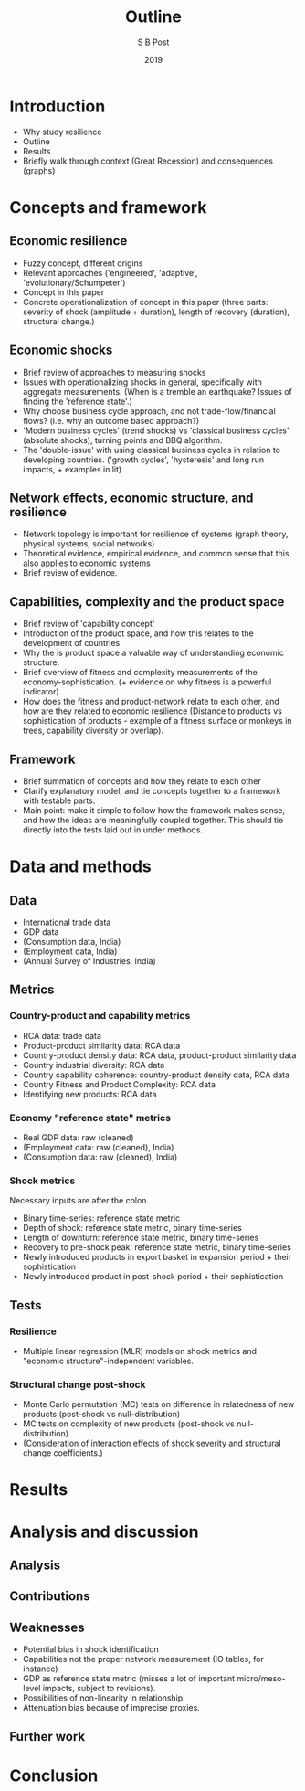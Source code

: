 #+TITLE: Outline
#+AUTHOR: S B Post
#+DATE: 2019
#+Options: toc:2 H:4 num:4
#+LATEX_HEADER: \usepackage{natbib}

\newpage

* Introduction
- Why study resilience
- Outline
- Results
- Briefly walk through context (Great Recession) and consequences (graphs)
* Concepts and framework
** Economic resilience
- Fuzzy concept, different origins
- Relevant approaches ('engineered', 'adaptive', 'evolutionary/Schumpeter')
- Concept in this paper
- Concrete operationalization of concept in this paper (three parts: severity of shock (amplitude + duration), length of recovery (duration), structural change.)

** Economic shocks
- Brief review of approaches to measuring shocks
- Issues with operationalizing shocks in general, specifically with aggregate measurements. (When is a tremble an earthquake? Issues of finding the 'reference state'.)
- Why choose business cycle approach, and not trade-flow/financial flows? (i.e. why an outcome based approach?) 
- 'Modern business cycles' (trend shocks) vs 'classical business cycles' (absolute shocks), turning points and BBQ algorithm.
- The 'double-issue' with using classical business cycles in relation to developing countries. ('growth cycles', 'hysteresis' and long run impacts, + examples in lit)
** Network effects, economic structure, and resilience
- Network topology is important for resilience of systems (graph theory, physical systems, social networks)
- Theoretical evidence, empirical evidence, and common sense that this also applies to economic systems
- Brief review of evidence.
** Capabilities, complexity and the product space
- Brief review of 'capability concept'
- Introduction of the product space, and how this relates to the development of countries.
- Why the is product space a valuable way of understanding economic structure.
- Brief overview of fitness and complexity measurements of the economy-sophistication. (+ evidence on why fitness is a powerful indicator)
- How does the fitness and product-network relate to each other, and how are they related to economic resilience (Distance to products vs sophistication of products - example of a fitness surface or monkeys in trees, capability diversity or overlap).
** Framework
- Brief summation of concepts and how they relate to each other
- Clarify explanatory model, and tie concepts together to a framework with testable parts.
- Main point: make it simple to follow how the framework makes sense, and how the ideas are meaningfully coupled together. This should tie directly into the tests laid out in under methods.
* Data and methods
** Data
- International trade data
- GDP data
- (Consumption data, India)
- (Employment data, India)
- (Annual Survey of Industries, India)
** Metrics
*** Country-product and capability metrics
 - RCA data: trade data
 - Product-product similarity data: RCA data
 - Country-product density data: RCA data, product-product similarity data
 - Country industrial diversity: RCA data
 - Country capability coherence: country-product density data, RCA data
 - Country Fitness and Product Complexity: RCA data
 - Identifying new products: RCA data
*** Economy "reference state" metrics
  - Real GDP data: raw (cleaned)
  - (Employment data: raw (cleaned), India)
  - (Consumption data: raw (cleaned), India)
*** Shock metrics
 Necessary inputs are after the colon.
  - Binary time-series: reference state metric
  - Depth of shock: reference state metric, binary time-series
  - Length of downturn: reference state metric, binary time-series
  - Recovery to pre-shock peak: reference state metric, binary time-series
  - Newly introduced products in export basket in expansion period + their sophistication
  - Newly introduced product in post-shock period + their sophistication
** Tests
*** Resilience
- Multiple linear regression (MLR) models on shock metrics and "economic structure"-independent variables.
*** Structural change post-shock
- Monte Carlo permutation (MC) tests on difference in relatedness of new products (post-shock vs null-distribution)
- MC tests on complexity of new products (post-shock vs null-distribution)
- (Consideration of interaction effects of shock severity and structural change coefficients.)

* Results
* Analysis and discussion
** Analysis
** Contributions
** Weaknesses
- Potential bias in shock identification
- Capabilities not the proper network measurement (IO tables, for instance)
- GDP as reference state metric (misses a lot of important micro/meso-level impacts, subject to revisions).
- Possibilities of non-linearity in relationship.
- Attenuation bias because of imprecise proxies.
** Further work
* Conclusion
